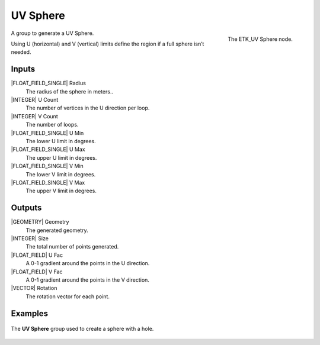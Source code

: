 .. index:: Generators; UV Sphere
.. _etk-generators-uv_sphere:

**********
 UV Sphere
**********

.. figure:: /images/nodes-uv_sphere.png
   :align: right

   The ETK_UV Sphere node.

A group to generate a UV Sphere.

Using U (horizontal) and V (vertical) limits define the region if a
full sphere isn’t needed.

Inputs
=======

|FLOAT_FIELD_SINGLE| Radius
   The radius of the sphere in meters..

|INTEGER| U Count
   The number of vertices in the U direction per loop.

|INTEGER| V Count
   The number of loops.

|FLOAT_FIELD_SINGLE| U Min
   The lower U limit in degrees.

|FLOAT_FIELD_SINGLE| U Max
   The upper U limit in degrees.

|FLOAT_FIELD_SINGLE| V Min
   The lower V limit in degrees.

|FLOAT_FIELD_SINGLE| V Max
   The upper V limit in degrees.


Outputs
========

|GEOMETRY| Geometry
   The generated geometry.

|INTEGER| Size
   The total number of points generated.

|FLOAT_FIELD| U Fac
   A 0-1 gradient around the points in the U direction.

|FLOAT_FIELD| V Fac
   A 0-1 gradient around the points in the V direction.

|VECTOR| Rotation
   The rotation vector for each point.


Examples
========

.. figure:: /images/nodes-uv_sphere_basic.png
   :align: center
   :width: 800

   The **UV Sphere** group used to create a sphere with a hole.
